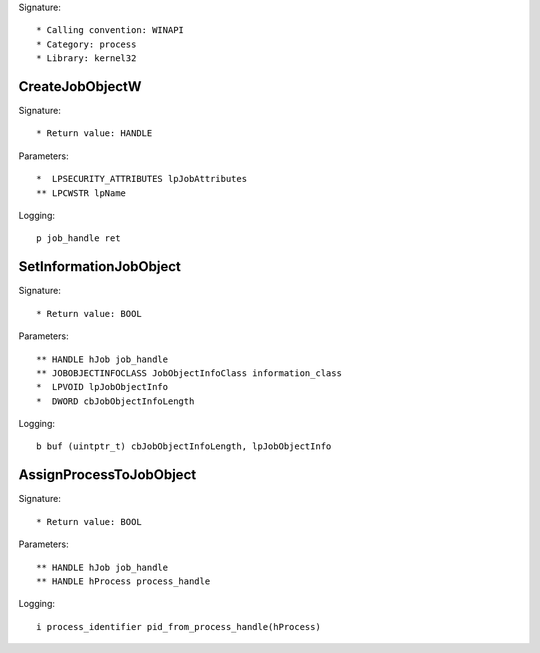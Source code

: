 Signature::

    * Calling convention: WINAPI
    * Category: process
    * Library: kernel32


CreateJobObjectW
================

Signature::

    * Return value: HANDLE

Parameters::

    *  LPSECURITY_ATTRIBUTES lpJobAttributes
    ** LPCWSTR lpName

Logging::

    p job_handle ret


SetInformationJobObject
=======================

Signature::

    * Return value: BOOL

Parameters::

    ** HANDLE hJob job_handle
    ** JOBOBJECTINFOCLASS JobObjectInfoClass information_class
    *  LPVOID lpJobObjectInfo
    *  DWORD cbJobObjectInfoLength

Logging::

    b buf (uintptr_t) cbJobObjectInfoLength, lpJobObjectInfo


AssignProcessToJobObject
========================

Signature::

    * Return value: BOOL

Parameters::

    ** HANDLE hJob job_handle
    ** HANDLE hProcess process_handle

Logging::

    i process_identifier pid_from_process_handle(hProcess)
